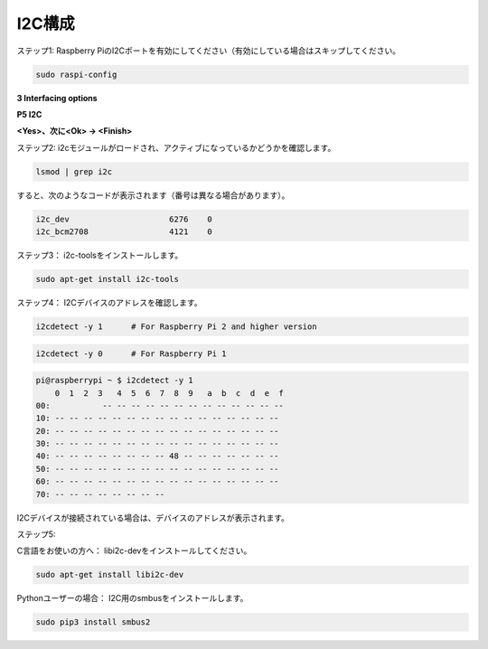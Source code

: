 .. _i2c_config:

I2C構成
-----------------------

ステップ1: Raspberry PiのI2Cポートを有効にしてください（有効にしている場合はスキップしてください。

.. raw:: html

    <run></run>
 
.. code-block:: 

    sudo raspi-config

**3 Interfacing options**

.. image:: media/image282.png
    :align: center

**P5 I2C**

.. image:: media/image283.png
    :align: center

**<Yes>、次に<Ok> -> <Finish>**

.. image:: media/image284.png
    :align: center

ステップ2: i2cモジュールがロードされ、アクティブになっているかどうかを確認します。

.. raw:: html

    <run></run>
 
.. code-block:: 

    lsmod | grep i2c

すると、次のようなコードが表示されます（番号は異なる場合があります）。

.. code-block:: 

    i2c_dev                     6276    0
    i2c_bcm2708                 4121    0

ステップ3： i2c-toolsをインストールします。

.. raw:: html

    <run></run>
 
.. code-block:: 

    sudo apt-get install i2c-tools

ステップ4： I2Cデバイスのアドレスを確認します。

.. raw:: html

    <run></run>

.. code-block:: 

    i2cdetect -y 1      # For Raspberry Pi 2 and higher version

.. raw:: html

   <run></run>

.. code-block:: 

    i2cdetect -y 0      # For Raspberry Pi 1


.. code-block:: 

    pi@raspberrypi ~ $ i2cdetect -y 1
        0  1  2  3   4  5  6  7  8  9   a  b  c  d  e  f
    00:           -- -- -- -- -- -- -- -- -- -- -- -- --
    10: -- -- -- -- -- -- -- -- -- -- -- -- -- -- -- --
    20: -- -- -- -- -- -- -- -- -- -- -- -- -- -- -- --
    30: -- -- -- -- -- -- -- -- -- -- -- -- -- -- -- --
    40: -- -- -- -- -- -- -- -- 48 -- -- -- -- -- -- --
    50: -- -- -- -- -- -- -- -- -- -- -- -- -- -- -- --
    60: -- -- -- -- -- -- -- -- -- -- -- -- -- -- -- --
    70: -- -- -- -- -- -- -- --

I2Cデバイスが接続されている場合は、デバイスのアドレスが表示されます。

ステップ5:

C言語をお使いの方へ： libi2c-devをインストールしてください。

.. raw:: html

    <run></run>
 
.. code-block:: 

    sudo apt-get install libi2c-dev 

Pythonユーザーの場合： I2C用のsmbusをインストールします。

.. raw:: html

    <run></run>
 
.. code-block:: 

    sudo pip3 install smbus2